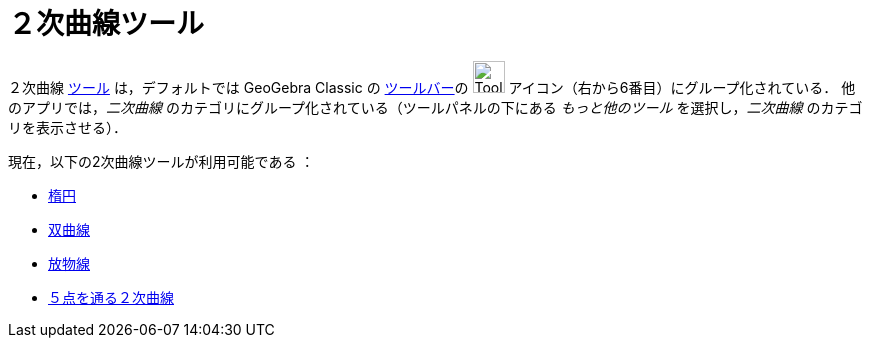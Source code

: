 = ２次曲線ツール
:page-en: tools/Conic_Section_Tools
ifdef::env-github[:imagesdir: /ja/modules/ROOT/assets/images]

２次曲線 xref:/ツール.adoc[ツール] は，デフォルトでは GeoGebra Classic の 
xref:/ツールバー.adoc[ツールバー]の image:Tool_Ellipse.gif[ToolEllipse.gif,width=32,height=32] アイコン（右から6番目）にグループ化されている． 
他のアプリでは，_二次曲線_ のカテゴリにグループ化されている（ツールパネルの下にある _もっと他のツール_ を選択し，_二次曲線_ のカテゴリを表示させる）．

現在，以下の2次曲線ツールが利用可能である ：

* xref:/tools/楕円.adoc[楕円]
* xref:/tools/双曲線.adoc[双曲線]
* xref:/tools/放物線.adoc[放物線]
* xref:/tools/５点を通る２次曲線.adoc[５点を通る２次曲線]
